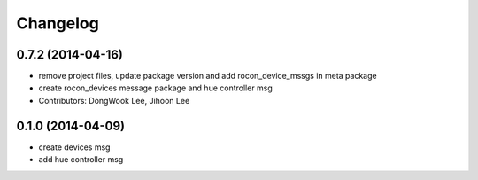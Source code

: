Changelog
=========

0.7.2 (2014-04-16)
------------------
* remove project files, update package version and add rocon_device_mssgs in meta package
* create rocon_devices message package and hue controller msg
* Contributors: DongWook Lee, Jihoon Lee

0.1.0 (2014-04-09)
------------------
* create devices msg
* add hue controller msg

